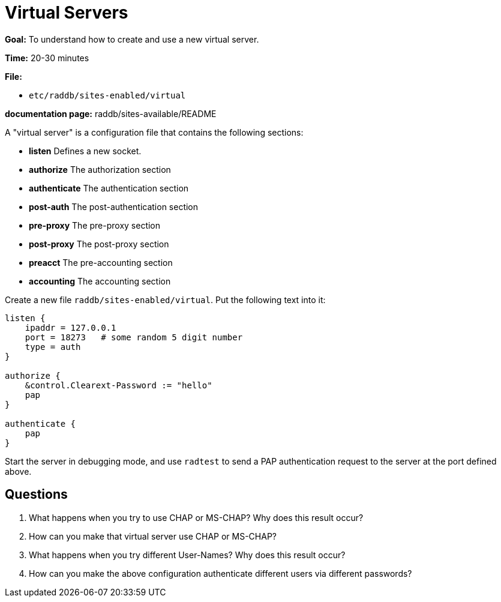 = Virtual Servers

*Goal:* To understand how to create and use a new virtual server.

*Time:* 20-30 minutes

*File:*

- `etc/raddb/sites-enabled/virtual`

*documentation page:* raddb/sites-available/README

A "virtual server" is a configuration file that contains the
following sections:

- *listen* Defines a new socket.
- *authorize* The authorization section
- *authenticate* The authentication section
- *post-auth* The post-authentication section
- *pre-proxy* The pre-proxy section
- *post-proxy* The post-proxy section
- *preacct* The pre-accounting section
- *accounting* The accounting section

Create a new file `raddb/sites-enabled/virtual`. Put the following text
into it:

-----------------------------------------------
listen {
    ipaddr = 127.0.0.1
    port = 18273   # some random 5 digit number
    type = auth
}

authorize {
    &control.Clearext-Password := "hello"
    pap
}

authenticate {
    pap
}
-----------------------------------------------

Start the server in debugging mode, and use `radtest` to send a PAP
authentication request to the server at the port defined above.

== Questions

1.  What happens when you try to use CHAP or MS-CHAP? Why does this result occur?
2.  How can you make that virtual server use CHAP or MS-CHAP?
3.  What happens when you try different User-Names? Why does this result occur?
4.  How can you make the above configuration authenticate different
users via different passwords?

// Copyright (C) 2021 Network RADIUS SAS.  Licenced under CC-by-NC 4.0.
// Development of this documentation was sponsored by Network RADIUS SAS.
